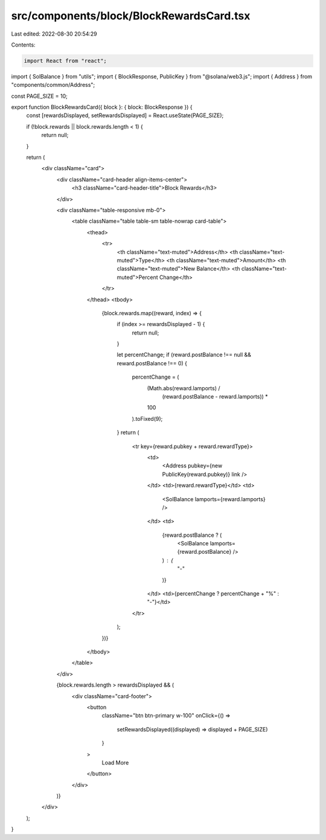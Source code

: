 src/components/block/BlockRewardsCard.tsx
=========================================

Last edited: 2022-08-30 20:54:29

Contents:

.. code-block:: tsx

    import React from "react";
import { SolBalance } from "utils";
import { BlockResponse, PublicKey } from "@solana/web3.js";
import { Address } from "components/common/Address";

const PAGE_SIZE = 10;

export function BlockRewardsCard({ block }: { block: BlockResponse }) {
  const [rewardsDisplayed, setRewardsDisplayed] = React.useState(PAGE_SIZE);

  if (!block.rewards || block.rewards.length < 1) {
    return null;
  }

  return (
    <div className="card">
      <div className="card-header align-items-center">
        <h3 className="card-header-title">Block Rewards</h3>
      </div>

      <div className="table-responsive mb-0">
        <table className="table table-sm table-nowrap card-table">
          <thead>
            <tr>
              <th className="text-muted">Address</th>
              <th className="text-muted">Type</th>
              <th className="text-muted">Amount</th>
              <th className="text-muted">New Balance</th>
              <th className="text-muted">Percent Change</th>
            </tr>
          </thead>
          <tbody>
            {block.rewards.map((reward, index) => {
              if (index >= rewardsDisplayed - 1) {
                return null;
              }

              let percentChange;
              if (reward.postBalance !== null && reward.postBalance !== 0) {
                percentChange = (
                  (Math.abs(reward.lamports) /
                    (reward.postBalance - reward.lamports)) *
                  100
                ).toFixed(9);
              }
              return (
                <tr key={reward.pubkey + reward.rewardType}>
                  <td>
                    <Address pubkey={new PublicKey(reward.pubkey)} link />
                  </td>
                  <td>{reward.rewardType}</td>
                  <td>
                    <SolBalance lamports={reward.lamports} />
                  </td>
                  <td>
                    {reward.postBalance ? (
                      <SolBalance lamports={reward.postBalance} />
                    ) : (
                      "-"
                    )}
                  </td>
                  <td>{percentChange ? percentChange + "%" : "-"}</td>
                </tr>
              );
            })}
          </tbody>
        </table>
      </div>

      {block.rewards.length > rewardsDisplayed && (
        <div className="card-footer">
          <button
            className="btn btn-primary w-100"
            onClick={() =>
              setRewardsDisplayed((displayed) => displayed + PAGE_SIZE)
            }
          >
            Load More
          </button>
        </div>
      )}
    </div>
  );
}


